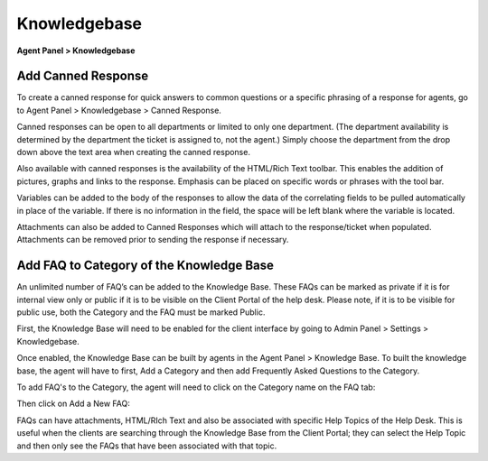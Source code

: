 Knowledgebase
=============

**Agent Panel > Knowledgebase**

.. image:: ../../_static/images/agent_knowledgebase_knowledgebase_main.png
  :alt: Knowledgebase

Add Canned Response
-------------------

To create a canned response for quick answers to common questions or a specific phrasing of a response for agents, go to Agent Panel > Knowledgebase > Canned Response.

Canned responses can be open to all departments or limited to only one department. (The department availability is determined by the department the ticket is assigned to, not the agent.) Simply choose the department from the drop down above the text area when creating the canned response.

Also available with canned responses is the availability of the HTML/Rich Text toolbar. This enables the addition of pictures, graphs and links to the response. Emphasis can be placed on specific words or phrases with the tool bar.

Variables can be added to the body of the responses to allow the data of the correlating fields to be pulled automatically in place of the variable. If there is no information in the field, the space will be left blank where the variable is located.

Attachments can also be added to Canned Responses which will attach to the response/ticket when populated. Attachments can be removed prior to sending the response if necessary.


Add FAQ to Category of the Knowledge Base
-----------------------------------------

An unlimited number of FAQ’s can be added to the Knowledge Base. These FAQs can be marked as private if it is for internal view only or public if it is to be visible on the Client Portal of the help desk. Please note, if it is to be visible for public use, both the Category and the FAQ must be marked Public.

First, the Knowledge Base will need to be enabled for the client interface by going to Admin Panel > Settings > Knowledgebase.

.. image:: ../../_static/images/agent_knowledgebase_knowledgebase_settings.png
  :alt: Knowledgebase Settings

Once enabled, the Knowledge Base can be built by agents in the Agent Panel > Knowledge Base. To built the knowledge base, the agent will have to first, Add a Category and then add Frequently Asked Questions to the Category.

To add FAQ's to the Category, the agent will need to click on the Category name on the FAQ tab:

.. image:: ../../_static/images/agent_knowledgebase_knowledgebase_faq.png
  :alt: Knowledgebase FAQs

Then click on Add a New FAQ:

.. image:: ../../_static/images/agent_knowledgebase_knowledgebase_addNewFaq.png
  :alt: Add New FAQ

FAQs can have attachments, HTML/RIch Text and also be associated with specific Help Topics of the Help Desk. This is useful when the clients are searching through the Knowledge Base from the Client Portal; they can select the Help Topic and then only see the FAQs that have been associated with that topic.

